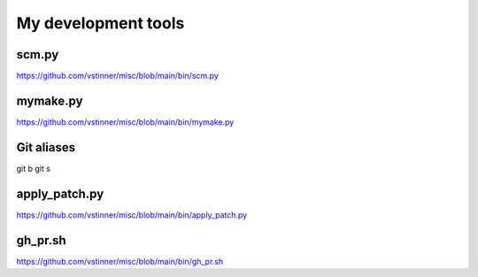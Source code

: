 ++++++++++++++++++++
My development tools
++++++++++++++++++++

scm.py
======

https://github.com/vstinner/misc/blob/main/bin/scm.py

mymake.py
=========

https://github.com/vstinner/misc/blob/main/bin/mymake.py

Git aliases
===========

git b
git s

apply_patch.py
==============

https://github.com/vstinner/misc/blob/main/bin/apply_patch.py

gh_pr.sh
========

https://github.com/vstinner/misc/blob/main/bin/gh_pr.sh
